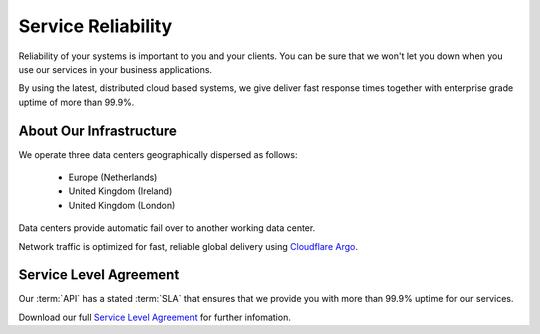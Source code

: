 .. _Service Level Agreement: https://www.emailhippo.com/terms-of-service/
.. _Cloudflare Argo: https://www.cloudflare.com/products/argo-smart-routing/
	
Service Reliability
===================

Reliability of your systems is important to you and your clients. You can be sure that we won't let you down when you use our services in 
your business applications.

By using the latest, distributed cloud based systems, we give deliver fast response times together with 
enterprise grade uptime of more than 99.9%.

About Our Infrastructure
------------------------
We operate three data centers geographically dispersed as follows:

 * Europe (Netherlands)
 * United Kingdom (Ireland)
 * United Kingdom (London)

Data centers provide automatic fail over to another working data center.

Network traffic is optimized for fast, reliable global delivery using `Cloudflare Argo`_.

Service Level Agreement
-----------------------
Our :term:`API` has a stated :term:`SLA` that ensures that we provide you with more than 99.9% uptime for our services.

Download our full `Service Level Agreement`_ for further infomation.
